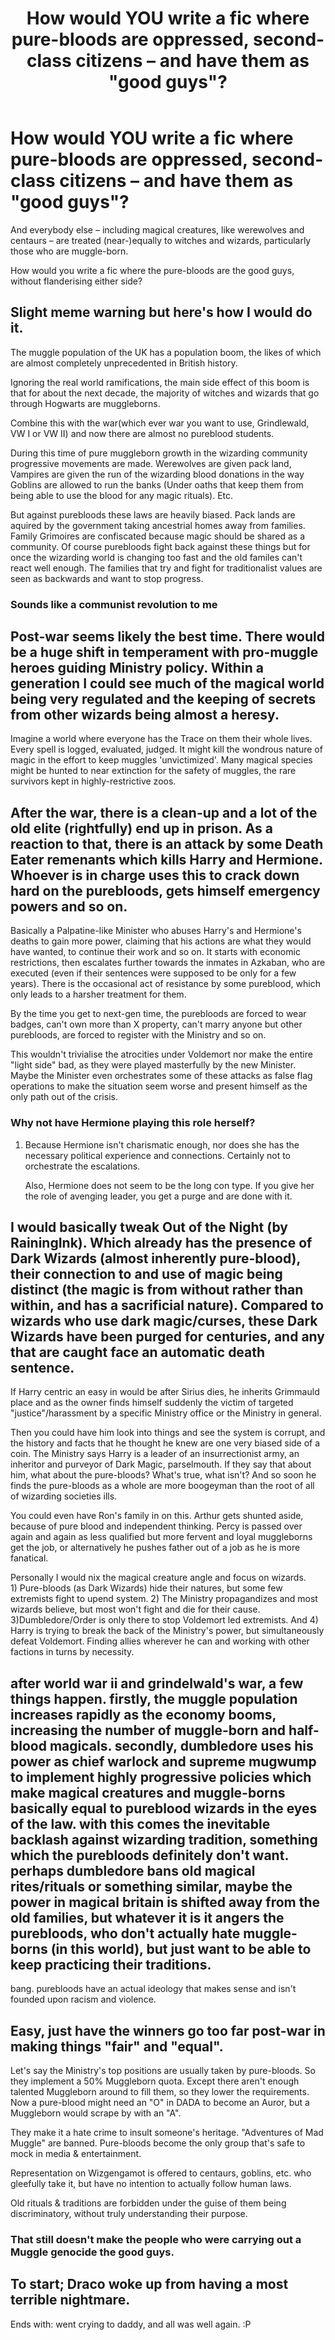 #+TITLE: How would YOU write a fic where pure-bloods are oppressed, second-class citizens -- and have them as "good guys"?

* How would YOU write a fic where pure-bloods are oppressed, second-class citizens -- and have them as "good guys"?
:PROPERTIES:
:Author: Dux-El52
:Score: 5
:DateUnix: 1572727232.0
:DateShort: 2019-Nov-03
:FlairText: Discussion
:END:
And everybody else -- including magical creatures, like werewolves and centaurs -- are treated (near-)equally to witches and wizards, particularly those who are muggle-born.

How would you write a fic where the pure-bloods are the good guys, without flanderising either side?


** Slight meme warning but here's how I would do it.

The muggle population of the UK has a population boom, the likes of which are almost completely unprecedented in British history.

Ignoring the real world ramifications, the main side effect of this boom is that for about the next decade, the majority of witches and wizards that go through Hogwarts are muggleborns.

Combine this with the war(which ever war you want to use, Grindlewald, VW I or VW II) and now there are almost no pureblood students.

During this time of pure muggleborn growth in the wizarding community progressive movements are made. Werewolves are given pack land, Vampires are given the run of the wizarding blood donations in the way Goblins are allowed to run the banks (Under oaths that keep them from being able to use the blood for any magic rituals). Etc.

But against purebloods these laws are heavily biased. Pack lands are aquired by the government taking ancestrial homes away from families. Family Grimoires are confiscated because magic should be shared as a community. Of course purebloods fight back against these things but for once the wizarding world is changing too fast and the old familes can't react well enough. The families that try and fight for traditionalist values are seen as backwards and want to stop progress.
:PROPERTIES:
:Author: Tobias_Kitsune
:Score: 13
:DateUnix: 1572728631.0
:DateShort: 2019-Nov-03
:END:

*** Sounds like a communist revolution to me
:PROPERTIES:
:Author: machjacob51141
:Score: 3
:DateUnix: 1572785351.0
:DateShort: 2019-Nov-03
:END:


** Post-war seems likely the best time. There would be a huge shift in temperament with pro-muggle heroes guiding Ministry policy. Within a generation I could see much of the magical world being very regulated and the keeping of secrets from other wizards being almost a heresy.

Imagine a world where everyone has the Trace on them their whole lives. Every spell is logged, evaluated, judged. It might kill the wondrous nature of magic in the effort to keep muggles 'unvictimized'. Many magical species might be hunted to near extinction for the safety of muggles, the rare survivors kept in highly-restrictive zoos.
:PROPERTIES:
:Author: wordhammer
:Score: 7
:DateUnix: 1572734001.0
:DateShort: 2019-Nov-03
:END:


** After the war, there is a clean-up and a lot of the old elite (rightfully) end up in prison. As a reaction to that, there is an attack by some Death Eater remenants which kills Harry and Hermione. Whoever is in charge uses this to crack down hard on the purebloods, gets himself emergency powers and so on.

Basically a Palpatine-like Minister who abuses Harry's and Hermione's deaths to gain more power, claiming that his actions are what they would have wanted, to continue their work and so on. It starts with economic restrictions, then escalates further towards the inmates in Azkaban, who are executed (even if their sentences were supposed to be only for a few years). There is the occasional act of resistance by some pureblood, which only leads to a harsher treatment for them.

By the time you get to next-gen time, the purebloods are forced to wear badges, can't own more than X property, can't marry anyone but other purebloods, are forced to register with the Ministry and so on.

This wouldn't trivialise the atrocities under Voldemort nor make the entire "light side" bad, as they were played masterfully by the new Minister. Maybe the Minister even orchestrates some of these attacks as false flag operations to make the situation seem worse and present himself as the only path out of the crisis.
:PROPERTIES:
:Author: Hellstrike
:Score: 5
:DateUnix: 1572741631.0
:DateShort: 2019-Nov-03
:END:

*** Why not have Hermione playing this role herself?
:PROPERTIES:
:Author: InquisitorCOC
:Score: 2
:DateUnix: 1572755284.0
:DateShort: 2019-Nov-03
:END:

**** Because Hermione isn't charismatic enough, nor does she has the necessary political experience and connections. Certainly not to orchestrate the escalations.

Also, Hermione does not seem to be the long con type. If you give her the role of avenging leader, you get a purge and are done with it.
:PROPERTIES:
:Author: Hellstrike
:Score: 3
:DateUnix: 1572778029.0
:DateShort: 2019-Nov-03
:END:


** I would basically tweak Out of the Night (by RainingInk). Which already has the presence of Dark Wizards (almost inherently pure-blood), their connection to and use of magic being distinct (the magic is from without rather than within, and has a sacrificial nature). Compared to wizards who use dark magic/curses, these Dark Wizards have been purged for centuries, and any that are caught face an automatic death sentence.

If Harry centric an easy in would be after Sirius dies, he inherits Grimmauld place and as the owner finds himself suddenly the victim of targeted "justice"/harassment by a specific Ministry office or the Ministry in general.

Then you could have him look into things and see the system is corrupt, and the history and facts that he thought he knew are one very biased side of a coin. The Ministry says Harry is a leader of an insurrectionist army, an inheritor and purveyor of Dark Magic, parselmouth. If they say that about him, what about the pure-bloods? What's true, what isn't? And so soon he finds the pure-bloods as a whole are more boogeyman than the root of all of wizarding societies ills.

You could even have Ron's family in on this. Arthur gets shunted aside, because of pure blood and independent thinking. Percy is passed over again and again as less qualified but more fervent and loyal muggleborns get the job, or alternatively he pushes father out of a job as he is more fanatical.

Personally I would nix the magical creature angle and focus on wizards.\\
1) Pure-bloods (as Dark Wizards) hide their natures, but some few extremists fight to upend system. 2) The Ministry propagandizes and most wizards believe, but most won't fight and die for their cause. 3)Dumbledore/Order is only there to stop Voldemort led extremists. And 4) Harry is trying to break the back of the Ministry's power, but simultaneously defeat Voldemort. Finding allies wherever he can and working with other factions in turns by necessity.
:PROPERTIES:
:Author: troutbadger
:Score: 2
:DateUnix: 1572747581.0
:DateShort: 2019-Nov-03
:END:


** after world war ii and grindelwald's war, a few things happen. firstly, the muggle population increases rapidly as the economy booms, increasing the number of muggle-born and half-blood magicals. secondly, dumbledore uses his power as chief warlock and supreme mugwump to implement highly progressive policies which make magical creatures and muggle-borns basically equal to pureblood wizards in the eyes of the law. with this comes the inevitable backlash against wizarding tradition, something which the purebloods definitely don't want. perhaps dumbledore bans old magical rites/rituals or something similar, maybe the power in magical britain is shifted away from the old families, but whatever it is it angers the purebloods, who don't actually hate muggle-borns (in this world), but just want to be able to keep practicing their traditions.

bang. purebloods have an actual ideology that makes sense and isn't founded upon racism and violence.
:PROPERTIES:
:Author: ThePrimeAnomaly
:Score: 1
:DateUnix: 1572754972.0
:DateShort: 2019-Nov-03
:END:


** Easy, just have the winners go too far post-war in making things "fair" and "equal".

Let's say the Ministry's top positions are usually taken by pure-bloods. So they implement a 50% Muggleborn quota. Except there aren't enough talented Muggleborn around to fill them, so they lower the requirements. Now a pure-blood might need an "O" in DADA to become an Auror, but a Muggleborn would scrape by with an "A".

They make it a hate crime to insult someone's heritage. "Adventures of Mad Muggle" are banned. Pure-bloods become the only group that's safe to mock in media & entertainment.

Representation on Wizgengamot is offered to centaurs, goblins, etc. who gleefully take it, but have no intention to actually follow human laws.

Old rituals & traditions are forbidden under the guise of them being discriminatory, without truly understanding their purpose.
:PROPERTIES:
:Author: rek-lama
:Score: 1
:DateUnix: 1572774546.0
:DateShort: 2019-Nov-03
:END:

*** That still doesn't make the people who were carrying out a Muggle genocide the good guys.
:PROPERTIES:
:Author: Hellstrike
:Score: 1
:DateUnix: 1572784454.0
:DateShort: 2019-Nov-03
:END:


** To start; Draco woke up from having a most terrible nightmare.

Ends with: went crying to daddy, and all was well again. :P
:PROPERTIES:
:Author: luminphoenix
:Score: 0
:DateUnix: 1572779580.0
:DateShort: 2019-Nov-03
:END:
